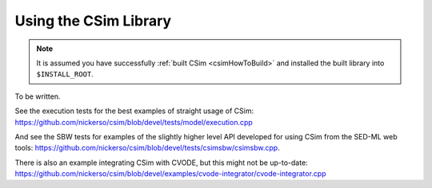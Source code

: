 .. _csimUsingLibCsim:

Using the CSim Library
======================

.. note::

   It is assumed you have successfully :ref:`built CSim <csimHowToBuild>` and installed the built library into ``$INSTALL_ROOT``.
   
To be written. 

See the execution tests for the best examples of straight usage of CSim: https://github.com/nickerso/csim/blob/devel/tests/model/execution.cpp

And see the SBW tests for examples of the slightly higher level API developed for using CSim from the SED-ML web tools: https://github.com/nickerso/csim/blob/devel/tests/csimsbw/csimsbw.cpp.

There is also an example integrating CSim with CVODE, but this might not be up-to-date: https://github.com/nickerso/csim/blob/devel/examples/cvode-integrator/cvode-integrator.cpp

